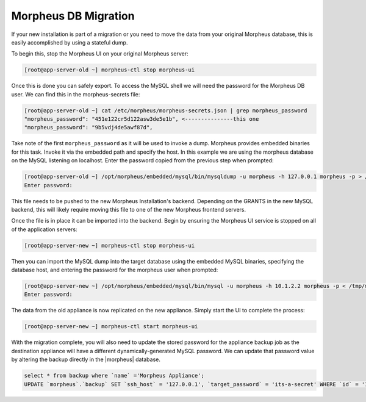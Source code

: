 Morpheus DB Migration
---------------------

If your new installation is part of a migration or you need to move the data from your original Morpheus database, this is easily accomplished by using a stateful dump.

To begin this, stop the Morpheus UI on your original Morpheus server:

.. code-block:: bash

 [root@app-server-old ~] morpheus-ctl stop morpheus-ui

Once this is done you can safely export. To access the MySQL shell we will need the password for the Morpheus DB user. We can find this in the morpheus-secrets file:

.. code-block:: bash

  [root@app-server-old ~] cat /etc/morpheus/morpheus-secrets.json | grep morpheus_password
  "morpheus_password": "451e122cr5d122asw3de5e1b", <---------------this one
  "morpheus_password": "9b5vdj4de5awf87d",

Take note of the first ``morpheus_password`` as it will be used to invoke a dump. Morpheus provides embedded binaries for this task. Invoke it via the embedded path and specify the host. In this example we are using the morpheus database on the MySQL listening on localhost. Enter the password copied from the previous step when prompted:

.. code-block:: bash

  [root@app-server-old ~] /opt/morpheus/embedded/mysql/bin/mysqldump -u morpheus -h 127.0.0.1 morpheus -p > /tmp/morpheus_backup.sql
  Enter password:


This file needs to be pushed to the new Morpheus Installation's backend. Depending on the GRANTS in the new MySQL backend, this will likely require moving this file to one of the new Morpheus frontend servers.

Once the file is in place it can be imported into the backend. Begin by ensuring the Morpheus UI service is stopped on all of the application servers:

.. code-block:: bash

 [root@app-server-new ~] morpheus-ctl stop morpheus-ui

Then you can import the MySQL dump into the target database using the embedded MySQL binaries, specifying the database host, and entering the password for the morpheus user when prompted:

.. code-block:: bash

  [root@app-server-new ~] /opt/morpheus/embedded/mysql/bin/mysql -u morpheus -h 10.1.2.2 morpheus -p < /tmp/morpheus_backup.sql
  Enter password:

The data from the old appliance is now replicated on the new appliance. Simply start the UI to complete the process:

.. code-block:: bash

  [root@app-server-new ~] morpheus-ctl start morpheus-ui

With the migration complete, you will also need to update the stored password for the appliance backup job as the destination appliance will have a different dynamically-generated MySQL password. We can update that password value by altering the backup directly in the |morpheus| database.

.. code-block:: bash

  select * from backup where `name` ='Morpheus Appliance';
  UPDATE `morpheus`.`backup` SET `ssh_host` = '127.0.0.1', `target_password` = 'its-a-secret' WHERE `id` = '1';
